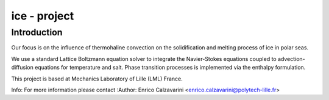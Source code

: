 =================
ice - project
=================

Introduction
============

Our focus is on the influence of thermohaline convection on the solidification and melting process of ice in polar seas.

We use a standard Lattice Boltzmann equation solver to integrate the Navier-Stokes equations coupled to advection-diffusion equations for temperature and salt. Phase transition processes is implemented via the enthalpy formulation.

This project is based at Mechanics Laboratory of Lille (LML) France.


Info: 
For more information please contact
:Author: Enrico Calzavarini <enrico.calzavarini@polytech-lille.fr>



